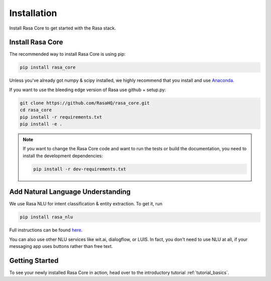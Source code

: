 .. _installation:

Installation
============

Install Rasa Core to get started with the Rasa stack.

Install Rasa Core
-----------------
The recommended way to install Rasa Core is using pip:

.. code-block:: bash

    pip install rasa_core

Unless you've already got numpy & scipy installed, we highly recommend 
that you install and use `Anaconda <https://www.continuum.io\/downloads>`_.


If you want to use the bleeding edge version of Rasa use github + setup.py:

.. code-block:: bash

    git clone https://github.com/RasaHQ/rasa_core.git
    cd rasa_core
    pip install -r requirements.txt
    pip install -e .

.. note::
    If you want to change the Rasa Core code and want to run the tests or
    build the documentation, you need to install the development dependencies:

    .. code-block:: bash

        pip install -r dev-requirements.txt


Add Natural Language Understanding
----------------------------------

We use Rasa NLU for intent classification & entity extraction. To get it, run


.. code-block:: bash

    pip install rasa_nlu


Full instructions can be found `here <https://nlu.rasa.ai/installation.html>`_.

You can also use other NLU services like wit.ai, dialogflow, or LUIS. 
In fact, you don't need to use NLU at all, if your messaging app uses buttons
rather than free text.

Getting Started
---------------

To see your newly installed Rasa Core in action, head over to the
introductory tutorial :ref:`tutorial_basics`.
